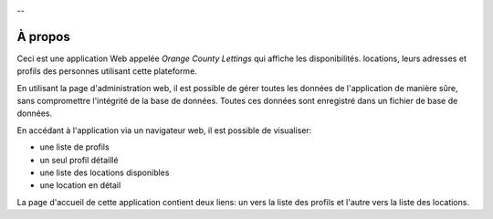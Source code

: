 .. image:: source/_static/formation.png
   :align: center


--

À propos
========

Ceci est une application Web appelée *Orange County Lettings* qui affiche les
disponibilités. locations, leurs adresses et profils des personnes utilisant
cette plateforme.
                                                                                
En utilisant la page d'administration web, il est possible de gérer toutes les
données de l'application de manière sûre, sans compromettre l'intégrité de la
base de données. Toutes ces données sont enregistré dans un fichier de base de
données.
                                                                                
En accédant à l'application via un navigateur web, il est possible de
visualiser:
                                                                                
- une liste de profils
- un seul profil détaillé
- une liste des locations disponibles
- une location en détail

La page d'accueil de cette application contient deux liens: un vers la liste
des profils et l'autre vers la liste des locations.

.. Fin du document
